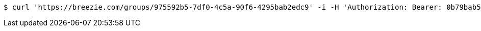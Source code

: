 [source,bash]
----
$ curl 'https://breezie.com/groups/975592b5-7df0-4c5a-90f6-4295bab2edc9' -i -H 'Authorization: Bearer: 0b79bab50daca910b000d4f1a2b675d604257e42'
----